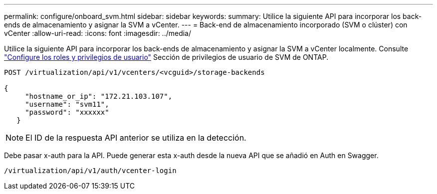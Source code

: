 ---
permalink: configure/onboard_svm.html 
sidebar: sidebar 
keywords:  
summary: Utilice la siguiente API para incorporar los back-ends de almacenamiento y asignar la SVM a vCenter. 
---
= Back-end de almacenamiento incorporado (SVM o clúster) con vCenter
:allow-uri-read: 
:icons: font
:imagesdir: ../media/


[role="lead"]
Utilice la siguiente API para incorporar los back-ends de almacenamiento y asignar la SVM a vCenter localmente.  Consulte link:../configure/task_configure_user_role_and_privileges.html["Configure los roles y privilegios de usuario"] Sección de privilegios de usuario de SVM de ONTAP.

[listing]
----
POST /virtualization/api/v1/vcenters/<vcguid>/storage-backends

{
     "hostname_or_ip": "172.21.103.107",
     "username": "svm11",
     "password": "xxxxxx"
   }
----

NOTE: El ID de la respuesta API anterior se utiliza en la detección.

Debe pasar x-auth para la API. Puede generar esta x-auth desde la nueva API que se añadió en Auth en Swagger.

[listing]
----
/virtualization/api/v1/auth/vcenter-login
----